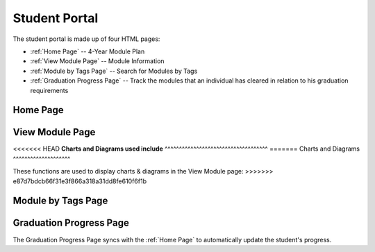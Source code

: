 Student Portal
==============
The student portal is made up of four HTML pages:

* :ref:`Home Page` -- 4-Year Module Plan
* :ref:`View Module Page` -- Module Information
* :ref:`Module by Tags Page` -- Search for Modules by Tags
* :ref:`Graduation Progress Page` -- Track the modules that an individual has cleared in relation to his graduation requirements


Home Page
---------

.. js:autofunction:: script.searchModules

.. js:autofunction:: script.methods.sumMCs

.. js:autofunction:: script.methods.changeGrade

.. js:autofunction:: script.methods.calcCAP

.. js:autofunction:: script.methods.resetInfo

.. js:autofunction:: script.methods.syncModules

.. js:autofunction:: script.methods.selectElective

.. js:autofunction:: script.methods.remove

.. js:autofunction:: script.methods.addRecommendation

.. js:autofunction:: script.methods.swapGeneralMod


View Module Page
----------------

.. js:autofunction:: search.search

.. js:autofunction:: view-module.getModuleInfo

.. js:autofunction:: view-module.getPrereqs

    Calls :js:func:`treeStuff`

.. js:autofunction::view-module.getTags

.. js:autofunction:: view-module.getSEPUni

    Calls :js:func:`searchUni`

.. js:autofunction:: view-module.searchModules


<<<<<<< HEAD
**Charts and Diagrams used include**
^^^^^^^^^^^^^^^^^^^^^^^^^^^^^^^^^^^^
=======
Charts and Diagrams
^^^^^^^^^^^^^^^^^^^^

These functions are used to display charts & diagrams 
in the View Module page:
>>>>>>> e87d7bdcb66f31e3f866a318a31dd8fe610f6f1b

.. js:autofunction:: view-module.treeStuff

.. js:autofunction:: view-module.wordcloud

.. js:autofunction:: view-module.barReviewChart


Module by Tags Page
-------------------
.. js:autofunction:: search-tag.searchtagjs

.. js:autofunction:: view-tag.searchTags

.. js:autofunction:: view-tag.searchMod

.. js:autofunction:: view-tag.methods.increment


Graduation Progress Page
------------------------

The Graduation Progress Page syncs with the :ref:`Home Page` to 
automatically update the student's progress. 

.. js:autoclass:: grad.Requirement

.. js:autofunction:: grad.displayRequirements
